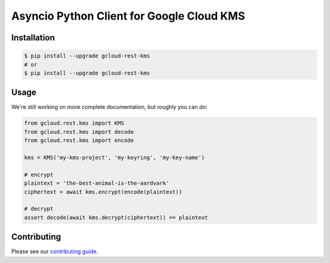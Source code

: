 Asyncio Python Client for Google Cloud KMS
==========================================

|aio-pypi| |aio-pythons| |rest-pypi| |rest-pythons|

Installation
------------

.. code-block:: console

    $ pip install --upgrade gcloud-rest-kms
    # or
    $ pip install --upgrade gcloud-rest-kms

Usage
-----

We're still working on more complete documentation, but roughly you can do:

.. code-block:: python

    from gcloud.rest.kms import KMS
    from gcloud.rest.kms import decode
    from gcloud.rest.kms import encode

    kms = KMS('my-kms-project', 'my-keyring', 'my-key-name')

    # encrypt
    plaintext = 'the-best-animal-is-the-aardvark'
    ciphertext = await kms.encrypt(encode(plaintext))

    # decrypt
    assert decode(await kms.decrypt(ciphertext)) == plaintext

Contributing
------------

Please see our `contributing guide`_.

.. _contributing guide: https://github.com/talkiq/gcloud-rest/blob/master/.github/CONTRIBUTING.rst

.. |aio-pypi| image:: https://img.shields.io/pypi/v/gcloud-rest-kms.svg?style=flat-square&label=pypi (aio)
    :alt: Latest PyPI Version (gcloud-rest-kms)
    :target: https://pypi.org/project/gcloud-rest-kms/

.. |aio-pythons| image:: https://img.shields.io/pypi/pyversions/gcloud-rest-kms.svg?style=flat-square&label=python (aio)
    :alt: Python Version Support (gcloud-rest-kms)
    :target: https://pypi.org/project/gcloud-rest-kms/

.. |rest-pypi| image:: https://img.shields.io/pypi/v/gcloud-rest-kms.svg?style=flat-square&label=pypi (rest)
    :alt: Latest PyPI Version (gcloud-rest-kms)
    :target: https://pypi.org/project/gcloud-rest-kms/

.. |rest-pythons| image:: https://img.shields.io/pypi/pyversions/gcloud-rest-kms.svg?style=flat-square&label=python (rest)
    :alt: Python Version Support (gcloud-rest-kms)
    :target: https://pypi.org/project/gcloud-rest-kms/
